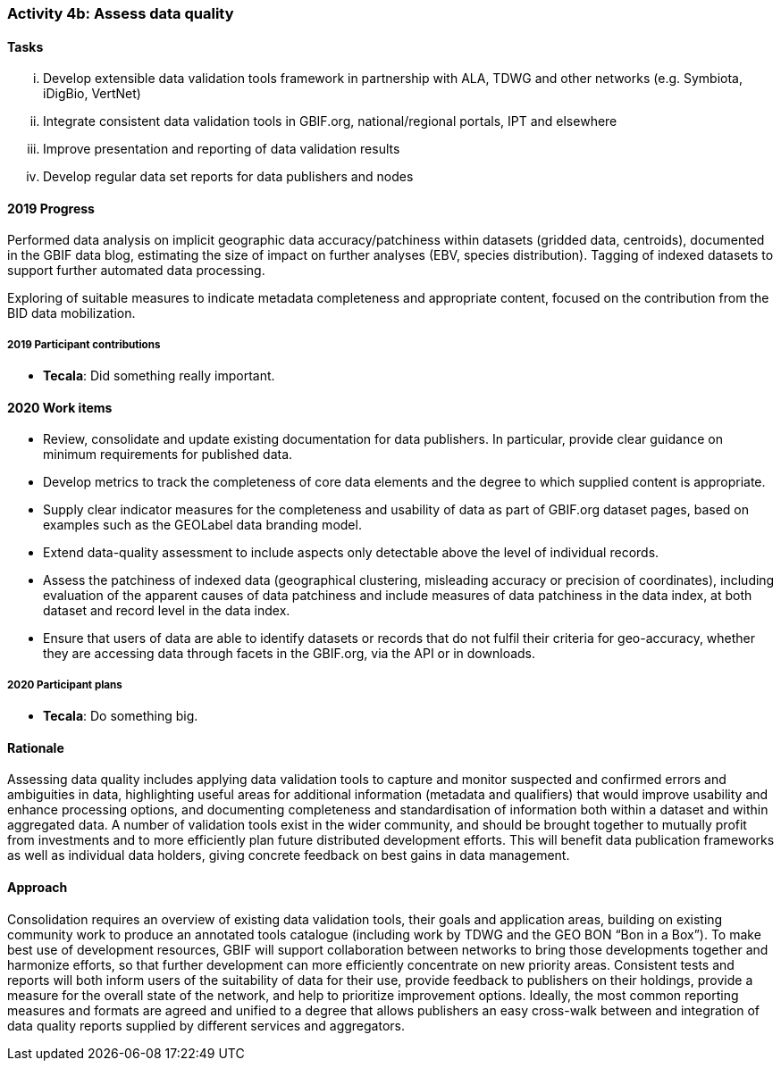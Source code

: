 === Activity 4b: Assess data quality

==== Tasks
[lowerroman]
. Develop extensible data validation tools framework in partnership with ALA, TDWG and other networks (e.g. Symbiota, iDigBio, VertNet)
. Integrate consistent data validation tools in GBIF.org, national/regional portals, IPT and elsewhere
. Improve presentation and reporting of data validation results
. Develop regular data set reports for data publishers and nodes

==== 2019 Progress

Performed data analysis on implicit geographic data accuracy/patchiness within datasets (gridded data, centroids), documented in the GBIF data blog, estimating the size of impact on further analyses (EBV, species distribution). Tagging of indexed datasets to support further automated data processing.

Exploring of suitable measures to indicate metadata completeness and appropriate content, focused on the contribution from the BID data mobilization.

===== 2019 Participant contributions

* *Tecala*: Did something really important.

==== 2020 Work items

*	Review, consolidate and update existing documentation for data publishers. In particular, provide clear guidance on minimum requirements for published data.
*	Develop metrics to track the completeness of core data elements and the degree to which supplied content is appropriate.
*	Supply clear indicator measures for the completeness and usability of data as part of GBIF.org dataset pages, based on examples such as the GEOLabel data branding model.
*	Extend data-quality assessment to include aspects only detectable above the level of individual records.
*	Assess the patchiness of indexed data (geographical clustering, misleading accuracy or precision of coordinates), including evaluation of the apparent causes of data patchiness and include measures of data patchiness in the data index, at both dataset and record level in the data index.
*	Ensure that users of data are able to identify datasets or records that do not fulfil their criteria for geo-accuracy, whether they are accessing data through facets in the GBIF.org, via the API or in downloads.

===== 2020 Participant plans

* *Tecala*: Do something big.

==== Rationale

Assessing data quality includes applying data validation tools to capture and monitor suspected and confirmed errors and ambiguities in data, highlighting useful areas for additional information (metadata and qualifiers) that would improve usability and enhance processing options, and documenting completeness and standardisation of information both within a dataset and within aggregated data. A number of validation tools exist in the wider community, and should be brought together to mutually profit from investments and to more efficiently plan future distributed development efforts. This will benefit data publication frameworks as well as individual data holders, giving concrete feedback on best gains in data management.

==== Approach

Consolidation requires an overview of existing data validation tools, their goals and application areas, building on existing community work to produce an annotated tools catalogue (including work by TDWG and the GEO BON “Bon in a Box”). To make best use of development resources, GBIF will support collaboration between networks to bring those developments together and harmonize efforts, so that further development can more efficiently concentrate on new priority areas. Consistent tests and reports will both inform users of the suitability of data for their use, provide feedback to publishers on their holdings, provide a measure for the overall state of the network, and help to prioritize improvement options. Ideally, the most common reporting measures and formats are agreed and unified to a degree that allows publishers an easy cross-walk between and integration of data quality reports supplied by different services and aggregators.
